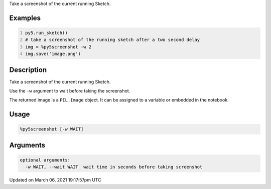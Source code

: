 .. title: %py5screenshot
.. slug: py5screenshot
.. date: 2021-03-06 19:17:57 UTC+00:00
.. tags:
.. category:
.. link:
.. description: py5 %py5screenshot documentation
.. type: text

Take a screenshot of the current running Sketch.

Examples
========

.. raw:: html

    <div class="example-table">

.. raw:: html

    <div class="example-row"><div class="example-cell-image">

.. raw:: html

    </div><div class="example-cell-code">

.. code:: python
    :number-lines:

    py5.run_sketch()
    # take a screenshot of the running sketch after a two second delay
    img = %py5screenshot -w 2
    img.save('image.png')

.. raw:: html

    </div></div>

.. raw:: html

    </div>

Description
===========

Take a screenshot of the current running Sketch.

Use the ``-w`` argument to wait before taking the screenshot.

The returned image is a ``PIL.Image`` object. It can be assigned to a variable or embedded in the notebook.

Usage
=====

.. code::

    %py5screenshot [-w WAIT]

Arguments
=========

.. code::

    optional arguments:
      -w WAIT, --wait WAIT  wait time in seconds before taking screenshot

Updated on March 06, 2021 19:17:57pm UTC


